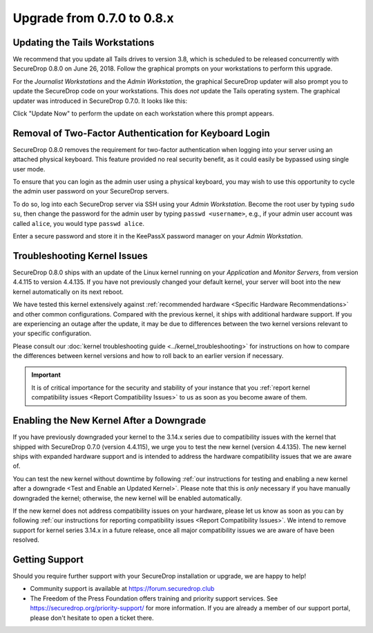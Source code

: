 Upgrade from 0.7.0 to 0.8.x
===========================

Updating the Tails Workstations
-------------------------------

We recommend that you update all Tails drives to version 3.8, which is scheduled
to be released concurrently with SecureDrop 0.8.0 on June 26, 2018. Follow the
graphical prompts on your workstations to perform this upgrade.

For the *Journalist Workstations* and the *Admin Workstation*, the graphical
SecureDrop updater will also prompt you to update the SecureDrop code on your
workstations. This does *not* update the Tails operating system. The graphical
updater was introduced in SecureDrop 0.7.0. It looks like this:

.. |SecureDrop updater| image:: ../images/0.6.x_to_0.7/securedrop-updater.png

|SecureDrop updater|

Click "Update Now" to perform the update on each workstation where this prompt
appears.

Removal of Two-Factor Authentication for Keyboard Login
-------------------------------------------------------

SecureDrop 0.8.0 removes the requirement for two-factor authentication when
logging into your server using an attached physical keyboard. This feature
provided no real security benefit, as it could easily be bypassed using single
user mode.

To ensure that you can login as the admin user using a physical keyboard, you may
wish to use this opportunity to cycle the admin user password on your SecureDrop
servers.

To do so, log into each SecureDrop server via SSH using your *Admin Workstation*.
Become the root user by typing ``sudo su``, then change the password for the
admin user by typing ``passwd <username>``, e.g., if your admin user account was
called ``alice``, you would type ``passwd alice``.

Enter a secure password and store it in the KeePassX password manager on your
*Admin Workstation*.

Troubleshooting Kernel Issues
-----------------------------

SecureDrop 0.8.0 ships with an update of the Linux kernel running on your
*Application* and *Monitor Servers*, from version 4.4.115 to version 4.4.135.
If you have not previously changed your default kernel, your server will
boot into the new kernel automatically on its next reboot.

We have tested this kernel extensively against :ref:`recommended hardware <Specific Hardware Recommendations>`
and other common configurations. Compared with the previous kernel, it ships with
additional hardware support. If you are experiencing an outage after the update,
it may be due to differences between the two kernel versions relevant to your
specific configuration.

Please consult our :doc:`kernel troubleshooting guide <../kernel_troubleshooting>`
for instructions on how to compare the differences between kernel versions and
how to roll back to an earlier version if necessary.

.. important::

  It is of critical importance for the security and stability of your instance
  that you :ref:`report kernel compatibility issues <Report Compatibility Issues>`
  to us as soon as you become aware of them.

Enabling the New Kernel After a Downgrade
-----------------------------------------

If you have previously downgraded your kernel to the 3.14.x series due to
compatibility issues with the kernel that shipped with SecureDrop 0.7.0
(version 4.4.115), we urge you to test the new kernel (version 4.4.135). The new
kernel ships with expanded hardware support and is intended to address the
hardware compatibility issues that we are aware of.

You can test the new kernel without downtime by following
:ref:`our instructions for testing and enabling a new kernel after a downgrade
<Test and Enable an Updated Kernel>`. Please note that this is *only* necessary
if you have manually downgraded the kernel; otherwise, the new kernel will be
enabled automatically.

If the new kernel does not address compatibility issues on your hardware, please
let us know as soon as you can by following :ref:`our instructions for reporting
compatibility issues <Report Compatibility Issues>`. We intend to remove support
for kernel series 3.14.x in a future release, once all major compatibility
issues we are aware of have been resolved.

Getting Support
---------------

Should you require further support with your SecureDrop installation or upgrade,
we are happy to help!

-  Community support is available at https://forum.securedrop.club
-  The Freedom of the Press Foundation offers training and priority support
   services. See https://securedrop.org/priority-support/ for more information.
   If you are already a member of our support portal, please don't hesitate to
   open a ticket there.
